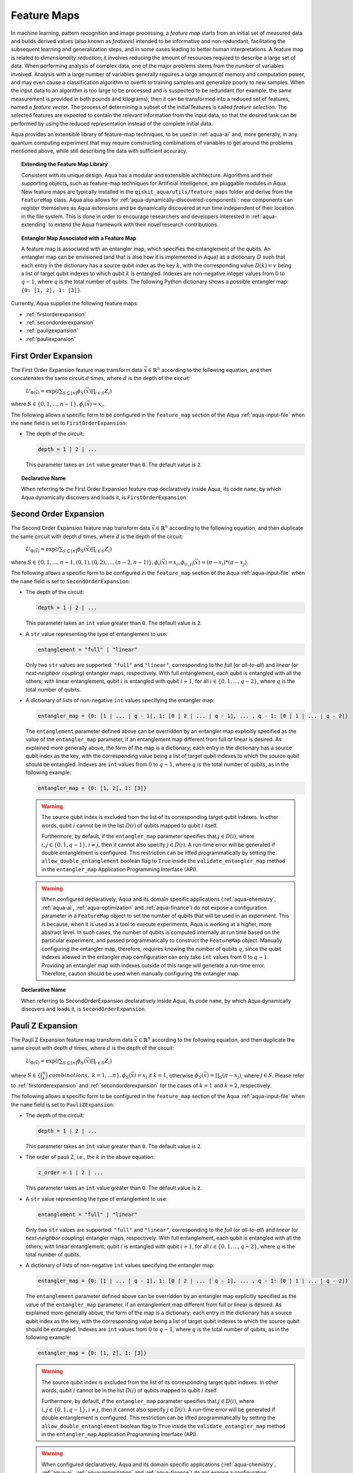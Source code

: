 .. _feature-maps:

===================
Feature Maps
===================

In machine learning, pattern recognition and image processing, a *feature map*
starts from an initial set of measured data and builds derived values (also known as
*features*) intended to be informative and non-redundant, facilitating the subsequent
learning and generalization steps, and in some cases leading to better human
interpretations. A feature map is related to *dimensionality reduction*; it
involves reducing the amount of resources required to describe a large set of data.
When performing analysis of complex data, one of the major problems stems from the
number of variables involved. Analysis with a large number of variables generally
requires a large amount of memory and computation power, and may even cause a
classification algorithm to overfit to training samples and generalize poorly to new
samples.  When the input data to an algorithm is too large to be processed and is
suspected to be redundant (for example, the same measurement is provided in both
pounds and kilograms), then it can be transformed into a reduced set of features,
named a *feature vector*.
The process of determining a subset of the initial features is called *feature selection*.
The selected features are expected to contain the relevant information from the input data,
so that the desired task can be performed by using the reduced representation instead
of the complete initial data.

Aqua provides an extensible library of feature-map techniques, to be used in
:ref:`aqua-ai` and, more generally, in any quantum computing experiment that may
require constructing combinations of variables to get around the problems mentioned
above, while still describing the data with sufficient accuracy.

.. topic:: Extending the Feature Map Library

    Consistent with its unique design, Aqua has a modular and
    extensible architecture. Algorithms and their supporting objects, such as
    feature-map techniques for Artificial Intelligence,
    are pluggable modules in Aqua.
    New feature maps are typically installed in the
    ``qiskit_aqua/utils/feature_maps``
    folder and derive from the ``FeatureMap`` class.
    Aqua also allows for
    :ref:`aqua-dynamically-discovered-components`: new components can register themselves
    as Aqua extensions and be dynamically discovered at run time independent of their
    location in the file system.
    This is done in order to encourage researchers and
    developers interested in
    :ref:`aqua-extending` to extend the Aqua framework with their novel research contributions.


.. topic:: Entangler Map Associated with a Feature Map

    A feature map is associated with an entangler map, which specifies the entanglement of the qubits.
    An entangler map can be envisioned (and that is also how it is implemented in Aqua)
    as a dictionary :math:`D` such that each entry in the dictionary has a source qubit
    index as the key :math:`k`, with the corresponding value :math:`D(k) = v` being a list of target qubit
    indexes to which qubit
    :math:`k` is entangled.  Indexes are non-negative integer values from :math:`0` to :math:`q - 1`, where :math:`q`
    is the total number of qubits.  The following Python dictionary shows a possible entangler map: ``{0: [1, 2], 1: [3]}``.


Currently, Aqua supplies the following feature maps:

- :ref:`firstorderexpansion`
- :ref:`secondorderexpansion`
- :ref:`paulizexpansion`
- :ref:`pauliexpansion`

.. _firstorderexpansion:

---------------------
First Order Expansion
---------------------

The First Order Expansion feature map transform data :math:`\vec{x} \in \mathbb{R}^n`
according to the following equation, and then concatenates the same circuit :math:`d` times,
where :math:`d` is the depth of the circuit:

  :math:`U_{\Phi(\vec{x})} = \exp\left(i \sum_{S \subseteq [n]} \phi_S(\vec{x}) \prod_{i \in S} Z_i\right)`

where :math:`S \in \{ 0, 1, ..., n-1 \}, \phi_{i}(\vec{x}) = x_i`.


The following allows a specific form to be configured in the
``feature_map`` section of the Aqua
:ref:`aqua-input-file` when the ``name`` field
is set to ``FirstOrderExpansion``:

- The depth of the circuit:

  .. code:: python

      depth = 1 | 2 | ...

  This parameter takes an ``int`` value greater than ``0``.  The default value is ``2``.

.. topic:: Declarative Name

   When referring to the First Order Expansion feature map declaratively inside Aqua, its code ``name``, by which Aqua
   dynamically discovers and loads it,
   is ``FirstOrderExpansion``.

.. _secondorderexpansion:

----------------------
Second Order Expansion
----------------------

The Second Order Expansion feature map transform data :math:`\vec{x} \in \mathbb{R}^n`
according to the following equation, and then duplicate the same circuit with depth :math:`d` times,
where :math:`d` is the depth of the circuit:

  :math:`U_{\Phi(\vec{x})} = \exp\left(i \sum_{S \subseteq [n]} \phi_S(\vec{x}) \prod_{i \in S} Z_i\right)`

where :math:`S \in \{0, 1, ..., n-1, (0, 1), (0, 2), ..., (n-2, n-1)\}, \phi_{i}(\vec{x}) = x_i, \phi_{(i,j)}(\vec{x}) = (\pi - x_i) * (\pi - x_j)`.


The following allows a specific form to be configured in the
``feature_map`` section of the Aqua
:ref:`aqua-input-file` when the ``name`` field
is set to ``SecondOrderExpansion``:

- The depth of the circuit:

  .. code:: python

      depth = 1 | 2 | ...

  This parameter takes an ``int`` value greater than ``0``.  The default value is ``2``.

- A ``str`` value representing the type of entanglement to use:

  .. code:: python

      entanglement = "full" | "linear"

  Only two ``str`` values are supported: ``"full"`` and ``"linear"``, corresponding to the *full* (or *all-to-all*) and
  *linear* (or *next-neighbor coupling*) entangler maps, respectively.  With full entanglement, each qubit is entangled with
  all the
  others; with linear entanglement, qubit :math:`i` is entangled with qubit :math:`i + 1`, for all :math:`i \in \{0, 1, ... ,
  q - 2\}`,
  where :math:`q` is the total number of qubits.

- A dictionary of lists of non-negative ``int`` values specifying the entangler map:

  .. code:: python

      entangler_map = {0: [1 | ... | q - 1], 1: [0 | 2 | ... | q - 1], ... , q - 1: [0 | 1 | ... | q - 2]}

  The ``entanglement`` parameter defined above can be overridden by an entangler map explicitly specified as the value of the
  ``entangler_map`` parameter, if an entanglement map different
  from full or linear is desired.
  As explained more generally above, the form of the map is a dictionary; each entry in the dictionary has a source qubit
  index as the key, with the corresponding value being a list of target qubit indexes to which the source qubit should
  be entangled.
  Indexes are ``int`` values from :math:`0` to :math:`q-1`, where :math:`q` is the total number of qubits,
  as in the following example:

  .. code:: python

      entangler_map = {0: [1, 2], 1: [3]}

  .. warning::

     The source qubit index is excluded from the list of its corresponding target qubit indexes.  In other words,
     qubit :math:`i` cannot be in the list :math:`D(i)` of qubits mapped to qubit :math:`i` itself.

     Furthermore, by default, if
     the ``entangler_map`` parameter specifies that :math:`j \in D(i)`, where :math:`i,j \in \{0, 1, q-1\}, i \neq j`, then it
     cannot also specify
     :math:`j \in D(i)`.  A run-time error will be generated if double entanglement is configured.  This
     restriction can be lifted programmatically by setting the ``allow_double_entanglement`` boolean flag to ``True`` inside
     the
     ``validate_entangler_map`` method in the ``entangler_map`` Application Programming Interface (API).

  .. warning::

     When configured declaratively,
     Aqua and its domain specific applications
     (:ref:`aqua-chemistry`, :ref:`aqua-ai`, :ref:`aqua-optimization` and :ref:`aqua-finance`)
     do not expose a configuration parameter in
     a ``FeatureMap`` object to set
     the number of qubits that will be used in an experiment.  This is because, when it is used as a tool to execute
     experiments,
     Aqua is working at a higher, more abstract level.  In such cases, the number of qubits
     is computed internally at run time based on the particular experiment, and passed programmatically to construct the ``FeatureMap`` object.
     Manually configuring the entangler map, therefore,
     requires knowing the number of qubits :math:`q`, since the qubit indexes allowed
     in the entangler map comfiguration can only take ``int`` values from :math:`0` to :math:`q-1`.  Providing an entangler
     map with indexes outside of this range will generate a run-time error.  Therefore, caution should be used when
     manually configuring the entangler map.


.. topic:: Declarative Name

   When referring to SecondOrderExpansion declaratively inside Aqua, its code ``name``, by which Aqua dynamically discovers
   and loads it,
   is ``SecondOrderExpansion``.


.. _paulizexpansion:

----------------------
Pauli Z Expansion
----------------------

The Pauli Z Expansion feature map transform data :math:`\vec{x} \in \mathbb{R}^n`
according to the following equation, and then duplicate the same circuit with depth :math:`d` times,
where :math:`d` is the depth of the circuit:

  :math:`U_{\Phi(\vec{x})} = \exp\left(i \sum_{S \subseteq [n]} \phi_S(\vec{x}) \prod_{i \in S} Z_i\right)`

where :math:`S \in \{\binom{n}{k}\ combinations,\ k = 1,... n\}, \phi_S(\vec{x}) = x_i` if :math:`k=1`, otherwise :math:`\phi_S(\vec{x}) = \prod_S(\pi - x_j)`, where :math:`j \in S`. Please refer to :ref:`firstorderexpansion` and :ref:`secondorderexpansion` for the cases of :math:`k=1` and :math:`k=2`, respectively.


The following allows a specific form to be configured in the
``feature_map`` section of the Aqua
:ref:`aqua-input-file` when the ``name`` field
is set to ``PauliZExpansion``:

- The depth of the circuit:

  .. code:: python

      depth = 1 | 2 | ...

  This parameter takes an ``int`` value greater than ``0``.  The default value is ``2``.

- The order of pauli Z, i.e., the :math:`k` in the above equation:

  .. code:: python

      z_order = 1 | 2 | ...

  This parameter takes an ``int`` value greater than ``0``.  The default value is ``2``.

- A ``str`` value representing the type of entanglement to use:

  .. code:: python

      entanglement = "full" | "linear"

  Only two ``str`` values are supported: ``"full"`` and ``"linear"``, corresponding to the *full* (or *all-to-all*) and
  *linear* (or *next-neighbor coupling*) entangler maps, respectively.  With full entanglement, each qubit is entangled with
  all the
  others; with linear entanglement, qubit :math:`i` is entangled with qubit :math:`i + 1`, for all :math:`i \in \{0, 1, ... ,
  q - 2\}`,
  where :math:`q` is the total number of qubits.

- A dictionary of lists of non-negative ``int`` values specifying the entangler map:

  .. code:: python

      entangler_map = {0: [1 | ... | q - 1], 1: [0 | 2 | ... | q - 1], ... , q - 1: [0 | 1 | ... | q - 2]}

  The ``entanglement`` parameter defined above can be overridden by an entangler map explicitly specified as the value of the
  ``entangler_map`` parameter, if an entanglement map different
  from full or linear is desired.
  As explained more generally above, the form of the map is a dictionary; each entry in the dictionary has a source qubit
  index as the key, with the corresponding value being a list of target qubit indexes to which the source qubit should
  be entangled.
  Indexes are ``int`` values from :math:`0` to :math:`q-1`, where :math:`q` is the total number of qubits,
  as in the following example:

  .. code:: python

      entangler_map = {0: [1, 2], 1: [3]}

  .. warning::

     The source qubit index is excluded from the list of its corresponding target qubit indexes.  In other words,
     qubit :math:`i` cannot be in the list :math:`D(i)` of qubits mapped to qubit :math:`i` itself.

     Furthermore, by default, if
     the ``entangler_map`` parameter specifies that :math:`j \in D(i)`, where :math:`i,j \in \{0, 1, q-1\}, i \neq j`, then it
     cannot also specify
     :math:`j \in D(i)`.  A run-time error will be generated if double entanglement is configured.  This
     restriction can be lifted programmatically by setting the ``allow_double_entanglement`` boolean flag to ``True`` inside
     the
     ``validate_entangler_map`` method in the ``entangler_map`` Application Programming Interface (API).

  .. warning::

     When configured declaratively,
     Aqua and its domain specific applications
     (:ref:`aqua-chemistry`, :ref:`aqua-ai`, :ref:`aqua-optimization` and :ref:`aqua-finance`)
     do not expose a configuration parameter in
     a ``FeatureMap`` object to set
     the number of qubits that will be used in an experiment.  This is because, when it is used as a tool to execute
     experiments,
     Aqua is working at a higher, more abstract level.  In such cases, the number of qubits
     is computed internally at run time based on the particular experiment, and passed programmatically to construct the ``FeatureMap`` object.
     Manually configuring the entangler map, therefore,
     requires knowing the number of qubits :math:`q`, since the qubit indexes allowed
     in the entangler map comfiguration can only take ``int`` values from :math:`0` to :math:`q-1`.  Providing an entangler
     map with indexes outside of this range will generate a run-time error.  Therefore, caution should be used when
     manually configuring the entangler map.


.. topic:: Declarative Name

   When referring to PauliZExpansion declaratively inside Aqua, its code ``name``, by which Aqua dynamically discovers
   and loads it,
   is ``PauliZExpansion``.

.. _pauliexpansion:

----------------------
Pauli Expansion
----------------------

The Pauli Expansion feature map transform data :math:`\vec{x} \in \mathbb{R}^n`
according to the following equation, and then duplicate the same circuit with depth :math:`d` times,
where :math:`d` is the depth of the circuit:

  :math:`U_{\Phi(\vec{x})} = \exp\left(i \sum_{S \subseteq [n]} \phi_S(\vec{x}) \prod_{i \in S} P_i\right)`

where :math:`S \in \{\binom{n}{k}\ combinations,\ k = 1,... n \}, \phi_S(\vec{x}) = x_i` if :math:`k=1`, otherwise :math:`\phi_S(\vec{x}) = \prod_S(\pi - x_j)`, where :math:`j \in S`, and :math:`P_i \in \{ I, X, Y, Z \}` Please refer to :ref:`firstorderexpansion` and :ref:`secondorderexpansion` for the cases of :math:`k = 1` and :math:`P_0 = Z` and :math:`k = 2` and :math:`P_0 = Z\ and\ P_1 P_0 = ZZ`, respectively.

The following allows a specific form to be configured in the
``feature_map`` section of the Aqua
:ref:`aqua-input-file` when the ``name`` field
is set to ``PauliExpansion``:

- The depth of the circuit:

  .. code:: python

      depth = 1 | 2 | ...

  This parameter takes an ``int`` value greater than ``0``.  The default value is ``2``.

- The pauli string:

  .. code:: python

      paulis = list of string

  This parameter takes a list of paulis (a pauli is a any combination of I, X, Y ,Z).  The default value is ``['Z', 'ZZ']``. Note that the order of pauli label is counted from right to left as the notation used in Pauli class in Qiskit Terra.

- A ``str`` value representing the type of entanglement to use:

  .. code:: python

      entanglement = "full" | "linear"

  Only two ``str`` values are supported: ``"full"`` and ``"linear"``, corresponding to the *full* (or *all-to-all*) and
  *linear* (or *next-neighbor coupling*) entangler maps, respectively.  With full entanglement, each qubit is entangled with
  all the
  others; with linear entanglement, qubit :math:`i` is entangled with qubit :math:`i + 1`, for all :math:`i \in \{0, 1, ... ,
  q - 2\}`,
  where :math:`q` is the total number of qubits.

- A dictionary of lists of non-negative ``int`` values specifying the entangler map:

  .. code:: python

      entangler_map = {0: [1 | ... | q - 1], 1: [0 | 2 | ... | q - 1], ... , q - 1: [0 | 1 | ... | q - 2]}

  The ``entanglement`` parameter defined above can be overridden by an entangler map explicitly specified as the value of the
  ``entangler_map`` parameter, if an entanglement map different
  from full or linear is desired.
  As explained more generally above, the form of the map is a dictionary; each entry in the dictionary has a source qubit
  index as the key, with the corresponding value being a list of target qubit indexes to which the source qubit should
  be entangled.
  Indexes are ``int`` values from :math:`0` to :math:`q-1`, where :math:`q` is the total number of qubits,
  as in the following example:

  .. code:: python

      entangler_map = {0: [1, 2], 1: [3]}

  .. warning::

     The source qubit index is excluded from the list of its corresponding target qubit indexes.  In other words,
     qubit :math:`i` cannot be in the list :math:`D(i)` of qubits mapped to qubit :math:`i` itself.

     Furthermore, by default, if
     the ``entangler_map`` parameter specifies that :math:`j \in D(i)`, where :math:`i,j \in \{0, 1, q-1\}, i \neq j`, then it
     cannot also specify
     :math:`j \in D(i)`.  A run-time error will be generated if double entanglement is configured.  This
     restriction can be lifted programmatically by setting the ``allow_double_entanglement`` boolean flag to ``True`` inside
     the
     ``validate_entangler_map`` method in the ``entangler_map`` Application Programming Interface (API).

  .. warning::

     When configured declaratively,
     Aqua and its domain specific applications
     (:ref:`aqua-chemistry`, :ref:`aqua-ai`, :ref:`aqua-optimization` and :ref:`aqua-finance`)
     do not expose a configuration parameter in
     a ``FeatureMap`` object to set
     the number of qubits that will be used in an experiment.  This is because, when it is used as a tool to execute
     experiments,
     Aqua is working at a higher, more abstract level.  In such cases, the number of qubits
     is computed internally at run time based on the particular experiment, and passed programmatically to construct the ``FeatureMap`` object.
     Manually configuring the entangler map, therefore,
     requires knowing the number of qubits :math:`q`, since the qubit indexes allowed
     in the entangler map comfiguration can only take ``int`` values from :math:`0` to :math:`q-1`.  Providing an entangler
     map with indexes outside of this range will generate a run-time error.  Therefore, caution should be used when
     manually configuring the entangler map.


.. topic:: Declarative Name

   When referring to PauliExpansion declaratively inside Aqua, its code ``name``, by which Aqua dynamically discovers
   and loads it,
   is ``PauliExpansion``.

